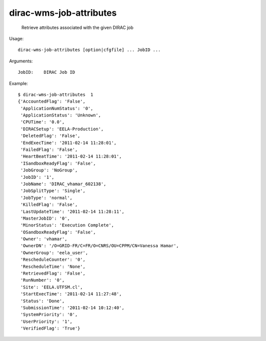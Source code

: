 ===============================
dirac-wms-job-attributes
===============================

  Retrieve attributes associated with the given DIRAC job

Usage::

  dirac-wms-job-attributes [option|cfgfile] ... JobID ...

Arguments::

  JobID:    DIRAC Job ID 

Example::

  $ dirac-wms-job-attributes  1
  {'AccountedFlag': 'False',
   'ApplicationNumStatus': '0',
   'ApplicationStatus': 'Unknown',
   'CPUTime': '0.0',
   'DIRACSetup': 'EELA-Production',
   'DeletedFlag': 'False',
   'EndExecTime': '2011-02-14 11:28:01',
   'FailedFlag': 'False',
   'HeartBeatTime': '2011-02-14 11:28:01',
   'ISandboxReadyFlag': 'False',
   'JobGroup': 'NoGroup',
   'JobID': '1',
   'JobName': 'DIRAC_vhamar_602138',
   'JobSplitType': 'Single',
   'JobType': 'normal',
   'KilledFlag': 'False',
   'LastUpdateTime': '2011-02-14 11:28:11',
   'MasterJobID': '0',
   'MinorStatus': 'Execution Complete',
   'OSandboxReadyFlag': 'False',
   'Owner': 'vhamar',
   'OwnerDN': '/O=GRID-FR/C=FR/O=CNRS/OU=CPPM/CN=Vanessa Hamar',
   'OwnerGroup': 'eela_user',
   'RescheduleCounter': '0',
   'RescheduleTime': 'None',
   'RetrievedFlag': 'False',
   'RunNumber': '0',
   'Site': 'EELA.UTFSM.cl',
   'StartExecTime': '2011-02-14 11:27:48',
   'Status': 'Done',
   'SubmissionTime': '2011-02-14 10:12:40',
   'SystemPriority': '0',
   'UserPriority': '1',
   'VerifiedFlag': 'True'}

